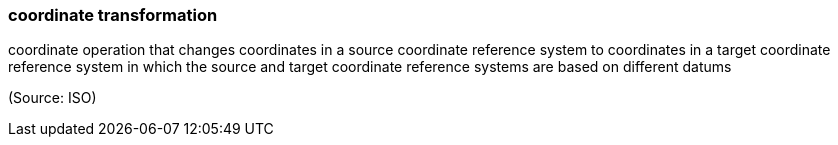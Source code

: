 === coordinate transformation

coordinate operation that changes coordinates in a source coordinate reference system to coordinates in a target coordinate reference system in which the source and target coordinate reference systems are based on different datums

(Source: ISO)

